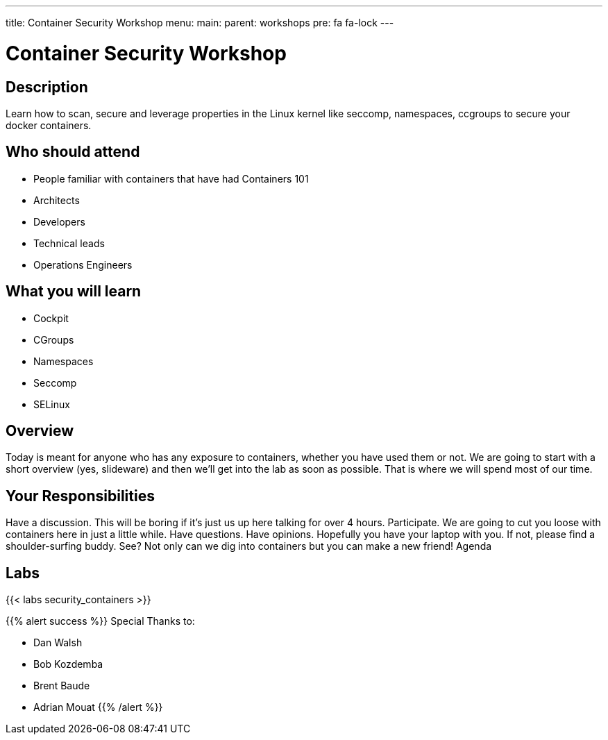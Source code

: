 ---
title: Container Security Workshop
menu:
  main:
    parent: workshops
    pre: fa fa-lock
---

:badges:
:icons: font
:imagesdir: /workshops/security_containers/images
:source-highlighter: highlight.js
:source-language: yaml

= Container Security Workshop

== Description

Learn how to scan, secure  and leverage properties in  the Linux kernel  like seccomp, namespaces, ccgroups to secure your docker containers.

== Who should attend

- People familiar with containers that have had Containers 101
- Architects
- Developers
- Technical leads
- Operations Engineers

== What you will learn

- Cockpit
- CGroups
- Namespaces
- Seccomp
- SELinux

== Overview

Today is meant for anyone who has any exposure to containers, whether you have used them or not. We are going to start with a short overview (yes, slideware) and then we’ll get into the lab as soon as possible. That is where we will spend most of our time.

== Your Responsibilities

Have a discussion. This will be boring if it’s just us up here talking for over 4 hours.
Participate. We are going to cut you loose with containers here in just a little while. Have questions. Have opinions.
Hopefully you have your laptop with you. If not, please find a shoulder-surfing buddy. See? Not only can we dig into containers but you can make a new friend!
Agenda

== Labs

{{< labs security_containers >}}



{{% alert success %}}
Special Thanks to:

- Dan Walsh
- Bob Kozdemba
- Brent Baude
- Adrian Mouat
{{% /alert %}}
